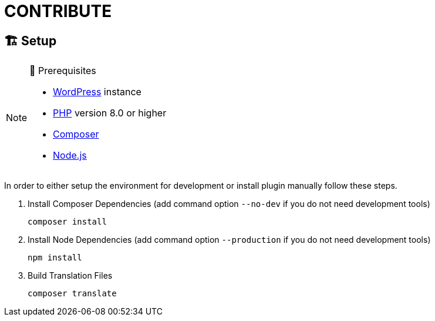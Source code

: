 = CONTRIBUTE

== 🏗️ Setup

.🧰 Prerequisites
[NOTE]
--
* https://wordpress.com[WordPress] instance
* https://www.php.net[PHP] version 8.0 or higher
* https://getcomposer.org[Composer]
* https://nodejs.org[Node.js]
--

In order to either setup the environment for development or install plugin manually follow these steps.

. Install Composer Dependencies (add command option `--no-dev` if you do not need development tools)
+
[source]
----
composer install
----
. Install Node Dependencies (add command option `--production` if you do not need development tools)
+
[source]
----
npm install
----
. Build Translation Files
+
[source]
----
composer translate
----
